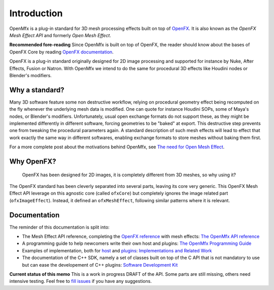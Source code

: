 .. Introduction

Introduction
============

OpenMfx is a plug-in standard for 3D mesh processing effects built on top of `OpenFX <http://openeffects.org/>`_. It is also known as the *OpenFX Mesh Effect API* and formerly *Open Mesh Effect*.

**Recommended fore-reading** Since OpenMfx is built on top of OpenFX, the reader should know about the bases of OpenFX Core by reading `OpenFX documentation <https://openfx.readthedocs.io/en/master/>`_.

OpenFX is a plug-in standard originally designed for 2D image processing and supported for instance by Nuke, After Effects, Fusion or Natron. With OpenMfx we intend to do the same for procedural 3D effects like Houdini nodes or Blender's modifiers.

Why a standard?
---------------

Many 3D software feature some non destructive workflow, relying on procedural geometry effect being recomputed on the fly whenever the underlying mesh data is modified. One can quote for instance Houdini SOPs, some of Maya's nodes, or Blender's modifiers. Unfortunately, usual open exchange formats do not support these, as they might be implemented differently in different software, forcing geometries to be "baked" at export. This destructive step prevents one from tweaking the procedural parameters again. A standard description of such mesh effects will lead to effect that work exactly the same way in different softwares, enabling exchange formats to store meshes without baking them first.

For a more complete post about the motivations behind OpenMfx, see `The need for Open Mesh Effect <https://blog.exppad.com/article/the-need-for-open-mesh-effect>`_.

Why OpenFX?
-----------

	OpenFX has been designed for 2D images, it is completely different from 3D meshes, so why using it?

The OpenFX standard has been cleverly separated into several parts, leaving its core very generic. This OpenFX Mesh Effect API leverage on this agnostic core (called ``ofxCore``) but completely ignores the image related part (``ofxImageEffect``). Instead, it defined an ``ofxMeshEffect``, following similar patterns where it is relevant.

Documentation
-------------

The reminder of this documentation is split into:

- The Mesh Effect API reference, completing the `OpenFX reference <https://openfx.readthedocs.io/en/master/Reference/index.html>`_ with mesh effects: `The OpenMfx API reference <Reference>`_

- A programming guide to help newcomers write their own host and plugins: `The OpenMfx Programming Guide <Guide>`_

- Examples of implementation, both for `host <Implementations/Host>`_ and `plugins <Implementations/Plugins>`_: `Implementations and Related Work <Implementations>`_

- The documentation of the C++ SDK, namely a set of classes built on top of the C API that is not mandatory to use but can ease the developement of C++ plugins: `Software Development Kit <Sdk>`_

**Current status of this memo** This is a work in progress DRAFT of the API. Some parts are still missing, others need intensive testing. Feel free to `fill issues <https://github.com/eliemichel/OpenMeshEffect/issues>`_ if you have any suggestions.
